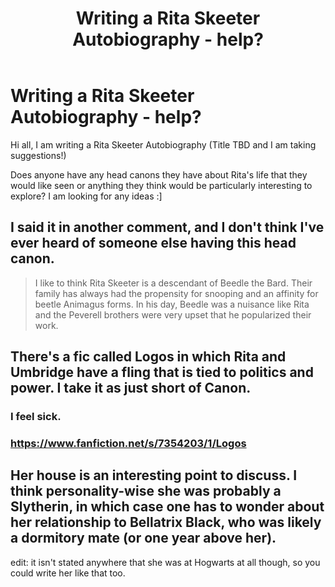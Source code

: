 #+TITLE: Writing a Rita Skeeter Autobiography - help?

* Writing a Rita Skeeter Autobiography - help?
:PROPERTIES:
:Score: 7
:DateUnix: 1428376336.0
:DateShort: 2015-Apr-07
:FlairText: Discussion
:END:
Hi all, I am writing a Rita Skeeter Autobiography (Title TBD and I am taking suggestions!)

Does anyone have any head canons they have about Rita's life that they would like seen or anything they think would be particularly interesting to explore? I am looking for any ideas :]


** I said it in another comment, and I don't think I've ever heard of someone else having this head canon.

#+begin_quote
  I like to think Rita Skeeter is a descendant of Beedle the Bard. Their family has always had the propensity for snooping and an affinity for beetle Animagus forms. In his day, Beedle was a nuisance like Rita and the Peverell brothers were very upset that he popularized their work.
#+end_quote
:PROPERTIES:
:Author: boomberrybella
:Score: 5
:DateUnix: 1428417280.0
:DateShort: 2015-Apr-07
:END:


** There's a fic called Logos in which Rita and Umbridge have a fling that is tied to politics and power. I take it as just short of Canon.
:PROPERTIES:
:Author: Fallstar
:Score: 4
:DateUnix: 1428399673.0
:DateShort: 2015-Apr-07
:END:

*** I feel sick.
:PROPERTIES:
:Score: 3
:DateUnix: 1428435826.0
:DateShort: 2015-Apr-08
:END:


*** [[https://www.fanfiction.net/s/7354203/1/Logos]]
:PROPERTIES:
:Author: Fallstar
:Score: 1
:DateUnix: 1428717660.0
:DateShort: 2015-Apr-11
:END:


** Her house is an interesting point to discuss. I think personality-wise she was probably a Slytherin, in which case one has to wonder about her relationship to Bellatrix Black, who was likely a dormitory mate (or one year above her).

edit: it isn't stated anywhere that she was at Hogwarts at all though, so you could write her like that too.
:PROPERTIES:
:Score: 1
:DateUnix: 1428403930.0
:DateShort: 2015-Apr-07
:END:
